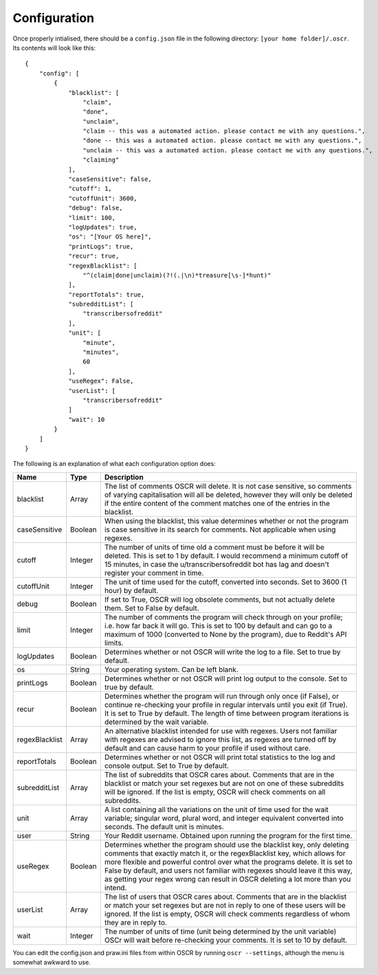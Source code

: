 Configuration
==============

Once properly intialised, there should be a ``config.json`` file in the following directory: ``[your home folder]/.oscr``. Its contents will look like this::

   {
       "config": [
           {
               "blacklist": [
                   "claim",
                   "done",
                   "unclaim",
                   "claim -- this was a automated action. please contact me with any questions.",
                   "done -- this was a automated action. please contact me with any questions.",
                   "unclaim -- this was a automated action. please contact me with any questions.",
                   "claiming"
               ],
               "caseSensitive": false,
               "cutoff": 1,
               "cutoffUnit": 3600,
               "debug": false,
               "limit": 100,
               "logUpdates": true,
               "os": "[Your OS here]",
               "printLogs": true,
               "recur": true,
               "regexBlacklist": [
                   "^(claim|done|unclaim)(?!(.|\n)*treasure[\s-]*hunt)"
               ],
               "reportTotals": true,
               "subredditList": [
                   "transcribersofreddit"
               ],
               "unit": [
                   "minute",
                   "minutes",
                   60
               ],
               "useRegex": False,
               "userList": [
                   "transcribersofreddit"
               ]
               "wait": 10
           }
       ]
   }

The following is an explanation of what each configuration option does:

.. list-table::
   :header-rows: 1
   
   * - Name
     - Type
     - Description
   * - blacklist
     - Array
     - The list of comments OSCR will delete. It is not case sensitive, so comments of varying capitalisation will all be deleted, however they will only be deleted if the entire content of the comment matches one of the entries in the blacklist.
   * - caseSensitive
     - Boolean
     - When using the blacklist, this value determines whether or not the program is case sensitive in its search for comments. Not applicable when using regexes.
   * - cutoff
     - Integer
     - The number of units of time old a comment must be before it will be deleted. This is set to 1 by default. I would recommend a minimum cutoff of 15 minutes, in case the u/transcribersofreddit bot has lag and doesn't register your comment in time.
   * - cutoffUnit
     - Integer
     - The unit of time used for the cutoff, converted into seconds. Set to 3600 (1 hour) by default.
   * - debug
     - Boolean
     - If set to True, OSCR will log obsolete comments, but not actually delete them. Set to False by default.
   * - limit
     - Integer
     - The number of comments the program will check through on your profile; i.e. how far back it will go. This is set to 100 by default and can go to a maximum of 1000 (converted to None by the program), due to Reddit's API limits.
   * - logUpdates
     - Boolean
     - Determines whether or not OSCR will write the log to a file. Set to true by default.
   * - os
     - String
     - Your operating system. Can be left blank.
   * - printLogs
     - Boolean
     - Determines whether or not OSCR will print log output to the console. Set to true by default.
   * - recur
     - Boolean
     - Determines whether the program will run through only once (if False), or continue re-checking your profile in regular intervals until you exit (if True). It is set to True by default. The length of time between program iterations is determined by the wait variable.
   * - regexBlacklist
     - Array
     - An alternative blacklist intended for use with regexes. Users not familiar with regexes are advised to ignore this list, as regexes are turned off by default and can cause harm to your profile if used without care.
   * - reportTotals
     - Boolean
     - Determines whether or not OSCR will print total statistics to the log and console output. Set to True by default.
   * - subredditList
     - Array
     - The list of subreddits that OSCR cares about. Comments that are in the blacklist or match your set regexes but are not on one of these subreddits will be ignored. If the list is empty, OSCR will check comments on all subreddits.
   * - unit
     - Array
     - A list containing all the variations on the unit of time used for the wait variable; singular word, plural word, and integer equivalent converted into seconds. The default unit is minutes.
   * - user
     - String
     - Your Reddit username. Obtained upon running the program for the first time.
   * - useRegex
     - Boolean
     - Determines whether the program should use the blacklist key, only deleting comments that exactly match it, or the regexBlacklist key, which allows for more flexible and powerful control over what the programs delete. It is set to False by default, and users not familiar with regexes should leave it this way, as getting your regex wrong can result in OSCR deleting a lot more than you intend.
   * - userList
     - Array
     - The list of users that OSCR cares about. Comments that are in the blacklist or match your set regexes but are not in reply to one of these users will be ignored. If the list is empty, OSCR will check comments regardless of whom they are in reply to.
   * - wait
     - Integer
     - The number of units of time (unit being determined by the unit variable) OSCr will wait before re-checking your comments. It is set to 10 by default.

You can edit the config.json and praw.ini files from within OSCR by running ``oscr --settings``, although the menu is somewhat awkward to use.
